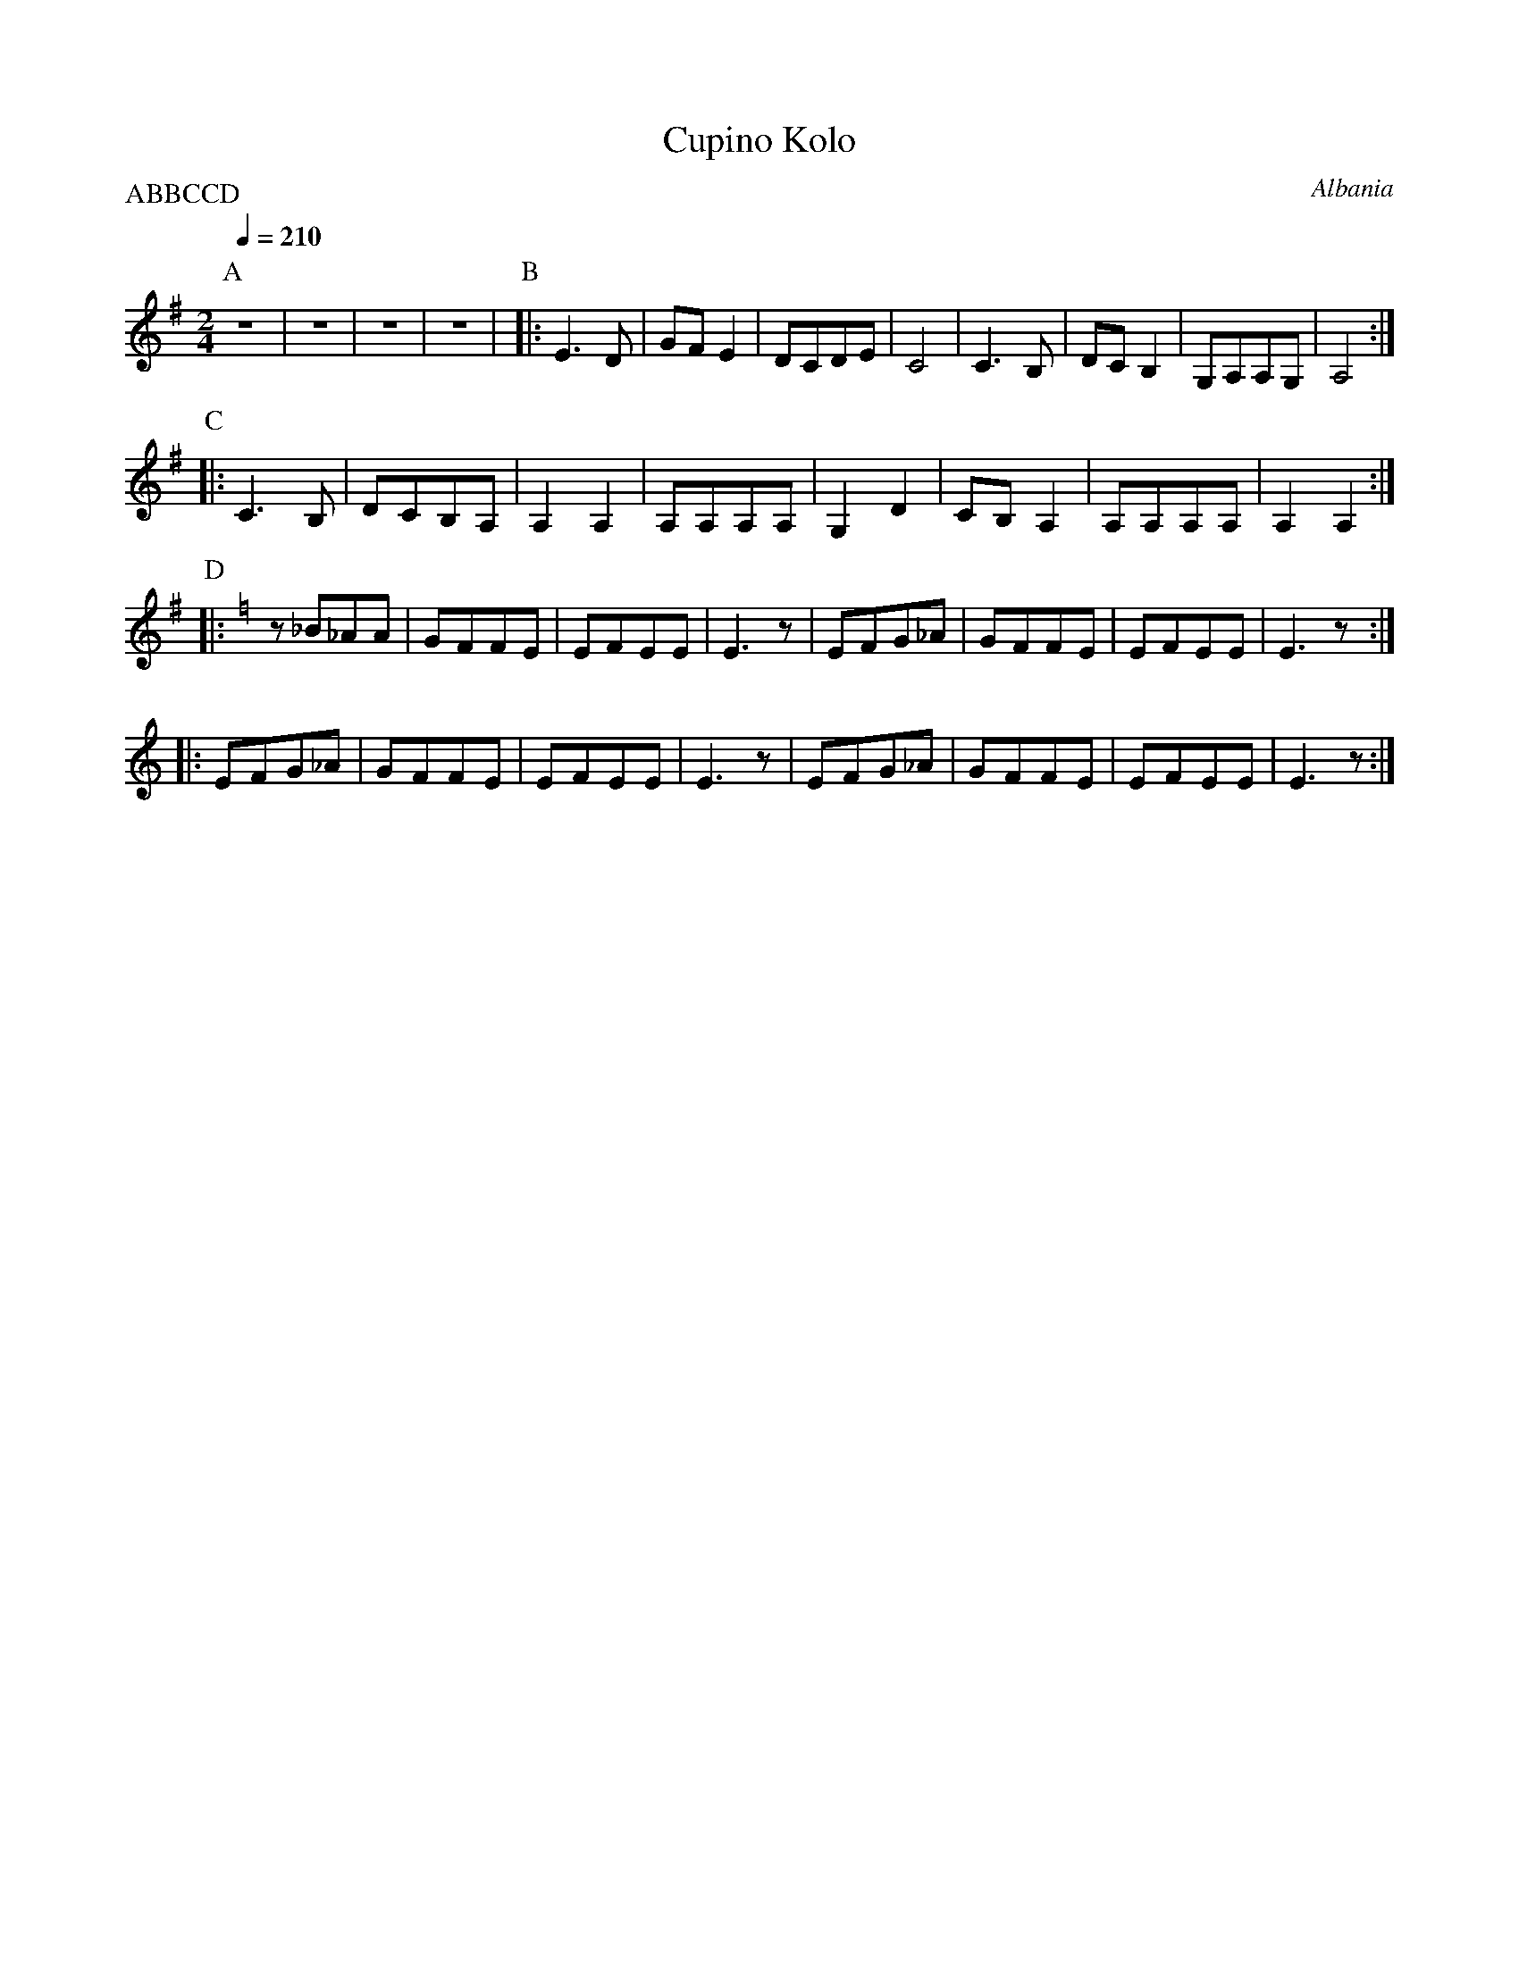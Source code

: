 X: 105
T: Cupino Kolo
O: Albania
F: http://www.youtube.com/watch?v=2iLuTBy9rAo
F: http://www.youtube.com/watch?v=RDfHOMoDocI
M: 2/4
L: 1/8
P:ABBCCD
Q:1/4=210
K: Em
%%MIDI program 23
P:A
%%MIDI drum dddd 41 41 41 41 80 60 60 60
%%MIDI drumon
z4     |z4    |z4      |z4      |\
P:B
%%MIDI drum dz 43
|:E3D  |GFE2  |DCDE    |C4      |\
  C3B, |DCB,2 |G,A,A,G,|A,4     :|
P:C
|:C3B, |DCB,A,|A,2A,2  |A,A,A,A,|\
  G,2D2|CB,A,2|A,A,A,A,|A,2A,2  :|
P:D
K: EPhr
|:z_B_AA|GFFE  |EFEE    |E3z\
| EFG_A|GFFE  |EFEE    |E3z     :|
|:EFG_A|GFFE  |EFEE    |E3z     |\
  EFG_A|GFFE  |EFEE    |E3z     :|

